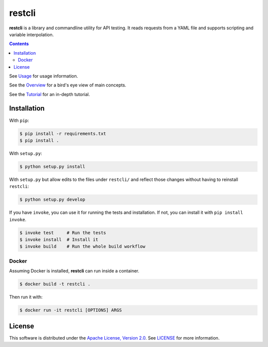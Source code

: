 =======
restcli
=======

**restcli** is a library and commandline utility for API testing. It reads
requests from a YAML file and supports scripting and variable interpolation.

.. contents::

See `Usage <docs/usage.rst>`_ for usage information.

See the `Overview <docs/overview.rst>`_ for a bird's eye view of main concepts.

See the `Tutorial <docs/tutorial.rst>`_ for an in-depth tutorial.


Installation
============

With ``pip``:

.. code-block:: sh

    $ pip install -r requirements.txt
    $ pip install .

With ``setup.py``:

.. code-block:: sh

    $ python setup.py install

With ``setup.py`` but allow edits to the files under ``restcli/`` and reflect
those changes without having to reinstall ``restcli``:

.. code-block:: sh

    $ python setup.py develop

If you have ``invoke``, you can use it for running the tests and installation.
If not, you can install it with ``pip install invoke``.

.. code-block:: sh

    $ invoke test     # Run the tests
    $ invoke install  # Install it
    $ invoke build    # Run the whole build workflow


Docker
------

Assuming Docker is installed, **restcli** can run inside a container.

.. code-block:: console

    $ docker build -t restcli .

Then run it with:

.. code-block:: console

    $ docker run -it restcli [OPTIONS] ARGS


License
=======

This software is distributed under the `Apache License, Version
2.0 <http://www.apache.org/licenses/LICENSE-2.0>`_. See `LICENSE <LICENSE>`_
for more information.
